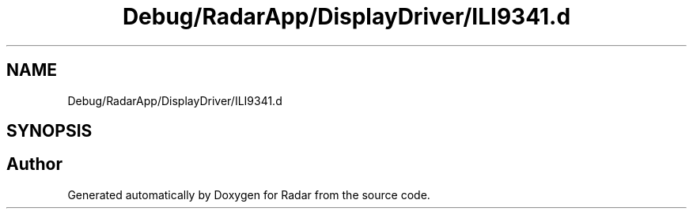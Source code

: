 .TH "Debug/RadarApp/DisplayDriver/ILI9341.d" 3 "Version 1.0.0" "Radar" \" -*- nroff -*-
.ad l
.nh
.SH NAME
Debug/RadarApp/DisplayDriver/ILI9341.d
.SH SYNOPSIS
.br
.PP
.SH "Author"
.PP 
Generated automatically by Doxygen for Radar from the source code\&.
